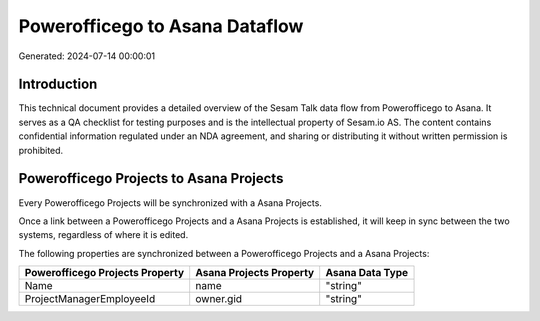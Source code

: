 ===============================
Powerofficego to Asana Dataflow
===============================

Generated: 2024-07-14 00:00:01

Introduction
------------

This technical document provides a detailed overview of the Sesam Talk data flow from Powerofficego to Asana. It serves as a QA checklist for testing purposes and is the intellectual property of Sesam.io AS. The content contains confidential information regulated under an NDA agreement, and sharing or distributing it without written permission is prohibited.

Powerofficego Projects to Asana Projects
----------------------------------------
Every Powerofficego Projects will be synchronized with a Asana Projects.

Once a link between a Powerofficego Projects and a Asana Projects is established, it will keep in sync between the two systems, regardless of where it is edited.

The following properties are synchronized between a Powerofficego Projects and a Asana Projects:

.. list-table::
   :header-rows: 1

   * - Powerofficego Projects Property
     - Asana Projects Property
     - Asana Data Type
   * - Name
     - name
     - "string"
   * - ProjectManagerEmployeeId
     - owner.gid
     - "string"

